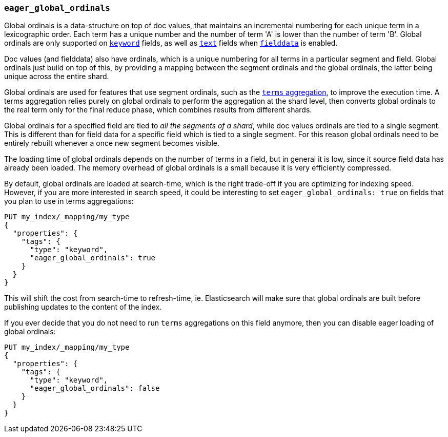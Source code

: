 [[eager-global-ordinals]]
=== `eager_global_ordinals`

Global ordinals is a data-structure on top of doc values, that maintains an
incremental numbering for each unique term in a lexicographic order. Each
term has a unique number and the number of term 'A' is lower than the
number of term 'B'. Global ordinals are only supported on
<<keyword,`keyword`>> fields, as well as <<text,`text`>> fields when
<<fielddata,`fielddata`>> is enabled.

Doc values (and fielddata) also have ordinals, which is a unique numbering for
all terms in a particular segment and field. Global ordinals just build on top
of this, by providing a mapping between the segment ordinals and the global
ordinals, the latter being unique across the entire shard.

Global ordinals are used for features that use segment ordinals, such as
the <<search-aggregations-bucket-terms-aggregation,`terms` aggregation>>,
to improve the execution time. A terms aggregation relies purely on global
ordinals to perform the aggregation at the shard level, then converts global
ordinals to the real term only for the final reduce phase, which combines
results from different shards.

Global ordinals for a specified field are tied to _all the segments of a
shard_, while doc values ordinals are tied to a single segment. This is
different than for field data for a specific field which is tied to a single
segment. For this reason global ordinals need to be entirely rebuilt
whenever a once new segment becomes visible.

The loading time of global ordinals depends on the number of terms in a field,
but in general it is low, since it source field data has already been loaded.
The memory overhead of global ordinals is a small because it is very
efficiently compressed.

By default, global ordinals are loaded at search-time, which is the right
trade-off if you are optimizing for indexing speed. However, if you are more
interested in search speed, it could be interesting to set
`eager_global_ordinals: true` on fields that you plan to use in terms
aggregations:

[source,js]
------------
PUT my_index/_mapping/my_type
{
  "properties": {
    "tags": {
      "type": "keyword",
      "eager_global_ordinals": true
    }
  }
}
------------
// CONSOLE
// TEST[s/^/PUT my_index\n/]

This will shift the cost from search-time to refresh-time, ie. Elasticsearch
will make sure that global ordinals are built before publishing updates to the
content of the index.

If you ever decide that you do not need to run `terms` aggregations on this
field anymore, then you can disable eager loading of global ordinals:

[source,js]
------------
PUT my_index/_mapping/my_type
{
  "properties": {
    "tags": {
      "type": "keyword",
      "eager_global_ordinals": false
    }
  }
}
------------
// CONSOLE
// TEST[continued]


